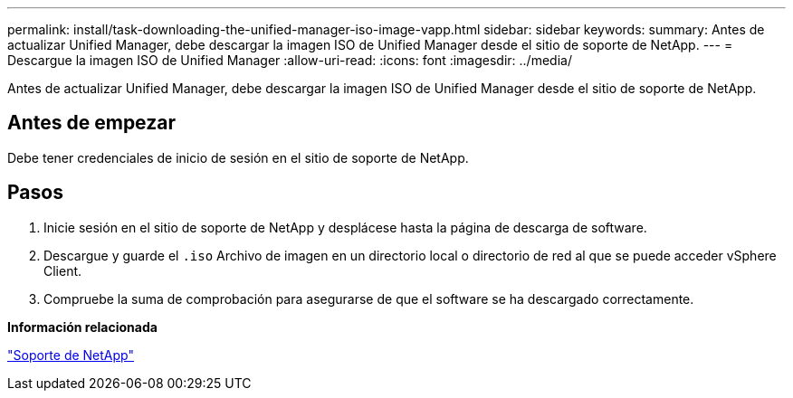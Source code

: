 ---
permalink: install/task-downloading-the-unified-manager-iso-image-vapp.html 
sidebar: sidebar 
keywords:  
summary: Antes de actualizar Unified Manager, debe descargar la imagen ISO de Unified Manager desde el sitio de soporte de NetApp. 
---
= Descargue la imagen ISO de Unified Manager
:allow-uri-read: 
:icons: font
:imagesdir: ../media/


[role="lead"]
Antes de actualizar Unified Manager, debe descargar la imagen ISO de Unified Manager desde el sitio de soporte de NetApp.



== Antes de empezar

Debe tener credenciales de inicio de sesión en el sitio de soporte de NetApp.



== Pasos

. Inicie sesión en el sitio de soporte de NetApp y desplácese hasta la página de descarga de software.
. Descargue y guarde el `.iso` Archivo de imagen en un directorio local o directorio de red al que se puede acceder vSphere Client.
. Compruebe la suma de comprobación para asegurarse de que el software se ha descargado correctamente.


*Información relacionada*

http://mysupport.netapp.com["Soporte de NetApp"]
